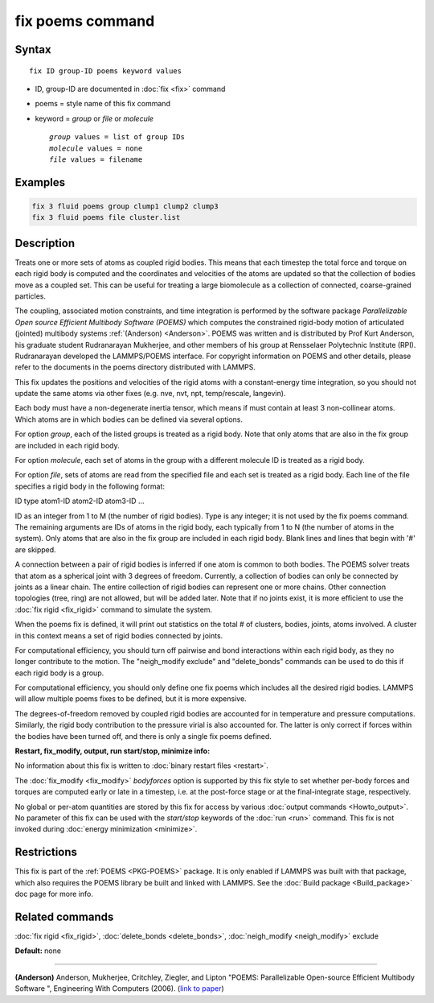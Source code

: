 .. index:: fix poems

fix poems command
=================

Syntax
""""""

.. parsed-literal::

   fix ID group-ID poems keyword values

* ID, group-ID are documented in :doc:`fix <fix>` command
* poems = style name of this fix command
* keyword = *group* or *file* or *molecule*

  .. parsed-literal::

       *group* values = list of group IDs
       *molecule* values = none
       *file* values = filename

Examples
""""""""

.. code-block:: LAMMPS

   fix 3 fluid poems group clump1 clump2 clump3
   fix 3 fluid poems file cluster.list

Description
"""""""""""

Treats one or more sets of atoms as coupled rigid bodies.  This means
that each timestep the total force and torque on each rigid body is
computed and the coordinates and velocities of the atoms are updated
so that the collection of bodies move as a coupled set.  This can be
useful for treating a large biomolecule as a collection of connected,
coarse-grained particles.

The coupling, associated motion constraints, and time integration is
performed by the software package `Parallelizable Open source Efficient Multibody Software (POEMS)` which computes the
constrained rigid-body motion of articulated (jointed) multibody
systems :ref:`(Anderson) <Anderson>`.  POEMS was written and is distributed
by Prof Kurt Anderson, his graduate student Rudranarayan Mukherjee,
and other members of his group at Rensselaer Polytechnic Institute
(RPI).  Rudranarayan developed the LAMMPS/POEMS interface.  For
copyright information on POEMS and other details, please refer to the
documents in the poems directory distributed with LAMMPS.

This fix updates the positions and velocities of the rigid atoms with
a constant-energy time integration, so you should not update the same
atoms via other fixes (e.g. nve, nvt, npt, temp/rescale, langevin).

Each body must have a non-degenerate inertia tensor, which means if
must contain at least 3 non-collinear atoms.  Which atoms are in which
bodies can be defined via several options.

For option *group*\ , each of the listed groups is treated as a rigid
body.  Note that only atoms that are also in the fix group are
included in each rigid body.

For option *molecule*\ , each set of atoms in the group with a different
molecule ID is treated as a rigid body.

For option *file*\ , sets of atoms are read from the specified file and
each set is treated as a rigid body.  Each line of the file specifies
a rigid body in the following format:

ID type atom1-ID atom2-ID atom3-ID ...

ID as an integer from 1 to M (the number of rigid bodies).  Type is
any integer; it is not used by the fix poems command.  The remaining
arguments are IDs of atoms in the rigid body, each typically from 1 to
N (the number of atoms in the system).  Only atoms that are also in
the fix group are included in each rigid body.  Blank lines and lines
that begin with '#' are skipped.

A connection between a pair of rigid bodies is inferred if one atom is
common to both bodies.  The POEMS solver treats that atom as a
spherical joint with 3 degrees of freedom.  Currently, a collection of
bodies can only be connected by joints as a linear chain.  The entire
collection of rigid bodies can represent one or more chains.  Other
connection topologies (tree, ring) are not allowed, but will be added
later.  Note that if no joints exist, it is more efficient to use the
:doc:`fix rigid <fix_rigid>` command to simulate the system.

When the poems fix is defined, it will print out statistics on the
total # of clusters, bodies, joints, atoms involved.  A cluster in
this context means a set of rigid bodies connected by joints.

For computational efficiency, you should turn off pairwise and bond
interactions within each rigid body, as they no longer contribute to
the motion.  The "neigh_modify exclude" and "delete_bonds" commands
can be used to do this if each rigid body is a group.

For computational efficiency, you should only define one fix poems
which includes all the desired rigid bodies.  LAMMPS will allow
multiple poems fixes to be defined, but it is more expensive.

The degrees-of-freedom removed by coupled rigid bodies are accounted
for in temperature and pressure computations.  Similarly, the rigid
body contribution to the pressure virial is also accounted for.  The
latter is only correct if forces within the bodies have been turned
off, and there is only a single fix poems defined.

**Restart, fix_modify, output, run start/stop, minimize info:**

No information about this fix is written to :doc:`binary restart files <restart>`.

The :doc:`fix_modify <fix_modify>` *bodyforces* option is supported by
this fix style to set whether per-body forces and torques are computed
early or late in a timestep, i.e. at the post-force stage or at the
final-integrate stage, respectively.

No global or per-atom quantities are stored by this fix for access by
various :doc:`output commands <Howto_output>`.  No parameter of this fix
can be used with the *start/stop* keywords of the :doc:`run <run>`
command.  This fix is not invoked during :doc:`energy minimization <minimize>`.

Restrictions
""""""""""""

This fix is part of the :ref:`POEMS <PKG-POEMS>` package.  It is only enabled if LAMMPS
was built with that package, which also requires the POEMS library be
built and linked with LAMMPS.  See the :doc:`Build package <Build_package>` doc page for more info.

Related commands
""""""""""""""""

:doc:`fix rigid <fix_rigid>`, :doc:`delete_bonds <delete_bonds>`,
:doc:`neigh_modify <neigh_modify>` exclude

**Default:** none

----------

.. _Anderson:

**(Anderson)** Anderson, Mukherjee, Critchley, Ziegler, and Lipton
"POEMS: Parallelizable Open-source Efficient Multibody Software ",
Engineering With Computers (2006). (`link to paper <https://doi.org/10.1007/s00366-006-0026-x>`_)
